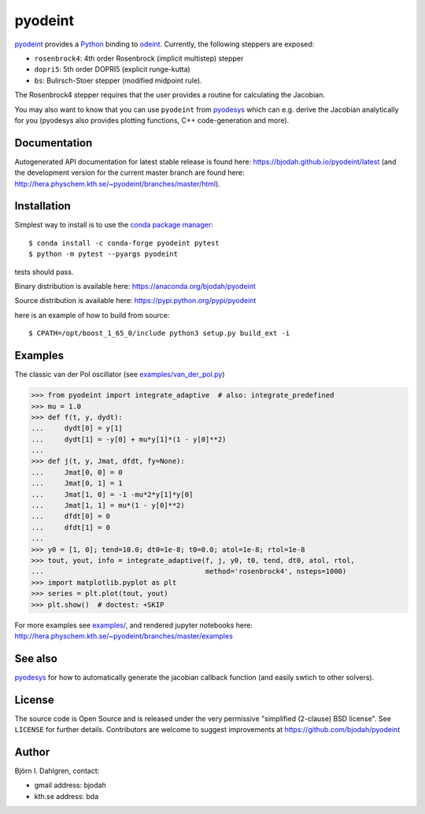 pyodeint
========

.. image:: http://hera.physchem.kth.se:9090/api/badges/bjodah/pyodeint/status.svg
   :target: http://hera.physchem.kth.se:9090/bjodah/pyodeint
   :alt: Build status
.. image:: https://circleci.com/gh/bjodah/pyodeint.svg?style=svg
   :target: https://circleci.com/gh/bjodah/pyodeint
   :alt: Build status on CircleCI
.. image:: https://secure.travis-ci.org/bjodah/pyodeint.svg?branch=master
   :target: http://travis-ci.org/bjodah/pyodeint
   :alt: Build status on Travis-CI
.. image:: https://ci.appveyor.com/api/projects/status/d1vrxhurajou324f?svg=true
   :target: https://ci.appveyor.com/project/bjodah/pyodeint
   :alt: Build status on AppVeyor
.. image:: https://img.shields.io/pypi/v/pyodeint.svg
   :target: https://pypi.python.org/pypi/pyodeint
   :alt: PyPI version
.. image:: https://img.shields.io/pypi/l/pyodeint.svg
   :target: https://github.com/bjodah/pyodeint/blob/master/LICENSE
   :alt: License
.. image:: http://hera.physchem.kth.se/~pyodeint/branches/master/htmlcov/coverage.svg
   :target: http://hera.physchem.kth.se/~pyodeint/branches/master/htmlcov
   :alt: coverage
.. image:: https://zenodo.org/badge/41257136.svg
   :target: https://zenodo.org/badge/latestdoi/41257136

`pyodeint <https://github.com/bjodah/pyodeint>`_ provides a
`Python <http://www.python.org>`_ binding to `odeint <http://www.odeint.com>`_.
Currently, the following steppers are exposed:

- ``rosenbrock4``: 4th order Rosenbrock (implicit multistep) stepper
- ``dopri5``: 5th order DOPRI5 (explicit runge-kutta)
- ``bs``: Bulirsch-Stoer stepper (modified midpoint rule).

The Rosenbrock4 stepper requires that the user provides a routine for
calculating the Jacobian.

You may also want to know that you can use ``pyodeint`` from
`pyodesys <https://github.com/bjodah/pyodesys>`_
which can e.g. derive the Jacobian analytically for you (pyodesys also provides
plotting functions, C++ code-generation and more).

Documentation
-------------
Autogenerated API documentation for latest stable release is found here:
`<https://bjodah.github.io/pyodeint/latest>`_
(and the development version for the current master branch are found here:
`<http://hera.physchem.kth.se/~pyodeint/branches/master/html>`_).


Installation
------------
Simplest way to install is to use the `conda package manager <http://conda.pydata.org/docs/>`_:

::

   $ conda install -c conda-forge pyodeint pytest
   $ python -m pytest --pyargs pyodeint

tests should pass.

Binary distribution is available here:
`<https://anaconda.org/bjodah/pyodeint>`_

Source distribution is available here:
`<https://pypi.python.org/pypi/pyodeint>`_

here is an example of how to build from source::

   $ CPATH=/opt/boost_1_65_0/include python3 setup.py build_ext -i


Examples
--------
The classic van der Pol oscillator (see `examples/van_der_pol.py <examples/van_der_pol.py>`_)

.. code:: python

   >>> from pyodeint import integrate_adaptive  # also: integrate_predefined
   >>> mu = 1.0
   >>> def f(t, y, dydt):
   ...     dydt[0] = y[1]
   ...     dydt[1] = -y[0] + mu*y[1]*(1 - y[0]**2)
   ... 
   >>> def j(t, y, Jmat, dfdt, fy=None):
   ...     Jmat[0, 0] = 0
   ...     Jmat[0, 1] = 1
   ...     Jmat[1, 0] = -1 -mu*2*y[1]*y[0]
   ...     Jmat[1, 1] = mu*(1 - y[0]**2)
   ...     dfdt[0] = 0
   ...     dfdt[1] = 0
   ...
   >>> y0 = [1, 0]; tend=10.0; dt0=1e-8; t0=0.0; atol=1e-8; rtol=1e-8
   >>> tout, yout, info = integrate_adaptive(f, j, y0, t0, tend, dt0, atol, rtol,
   ...                                       method='rosenbrock4', nsteps=1000)
   >>> import matplotlib.pyplot as plt
   >>> series = plt.plot(tout, yout)
   >>> plt.show()  # doctest: +SKIP


.. image:: https://raw.githubusercontent.com/bjodah/pyodeint/master/examples/van_der_pol.png

For more examples see `examples/ <https://github.com/bjodah/pyodeint/tree/master/examples>`_, and rendered jupyter notebooks here:
`<http://hera.physchem.kth.se/~pyodeint/branches/master/examples>`_

See also
--------
`pyodesys <https://github.com/bjodah/pyodesys>`_ for how to automatically
generate the jacobian callback function (and easily swtich to other solvers).

License
-------
The source code is Open Source and is released under the very permissive
"simplified (2-clause) BSD license". See ``LICENSE`` for further details.
Contributors are welcome to suggest improvements at https://github.com/bjodah/pyodeint

Author
------
Björn I. Dahlgren, contact:

- gmail address: bjodah
- kth.se address: bda
